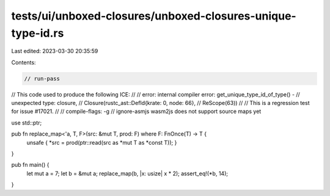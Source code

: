 tests/ui/unboxed-closures/unboxed-closures-unique-type-id.rs
============================================================

Last edited: 2023-03-30 20:35:59

Contents:

.. code-block:: rs

    // run-pass

// This code used to produce the following ICE:
//
//    error: internal compiler error: get_unique_type_id_of_type() -
//    unexpected type: closure,
//    Closure(rustc_ast::DefId{krate: 0, node: 66},
//    ReScope(63))
//
// This is a regression test for issue #17021.
//
// compile-flags: -g
// ignore-asmjs wasm2js does not support source maps yet

use std::ptr;

pub fn replace_map<'a, T, F>(src: &mut T, prod: F) where F: FnOnce(T) -> T {
    unsafe { *src = prod(ptr::read(src as *mut T as *const T)); }
}

pub fn main() {
    let mut a = 7;
    let b = &mut a;
    replace_map(b, |x: usize| x * 2);
    assert_eq!(*b, 14);
}



